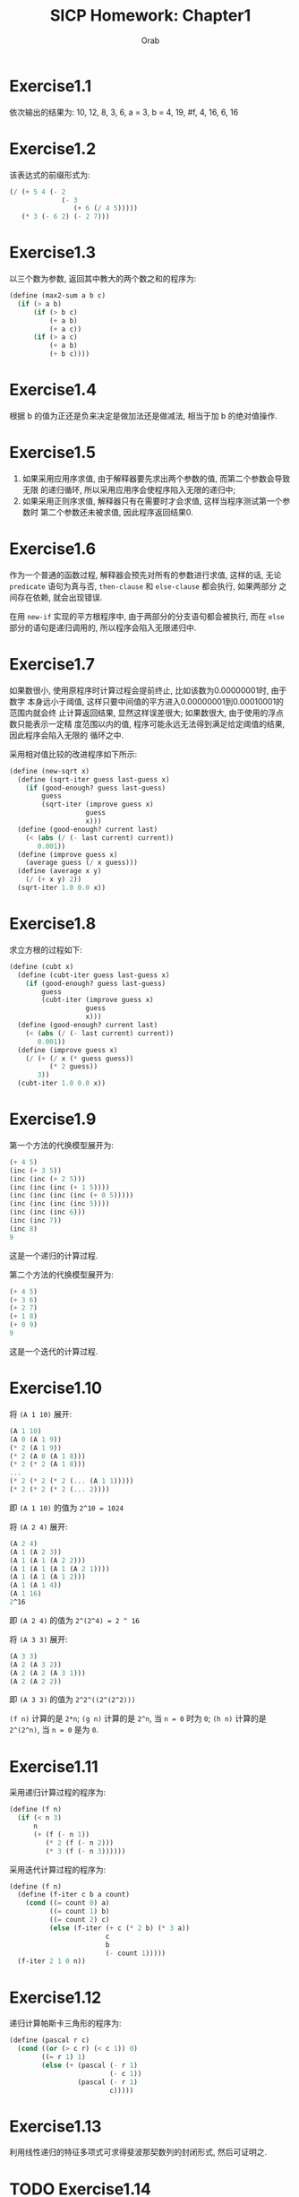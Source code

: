 #+TITLE: SICP Homework: Chapter1
#+AUTHOR: Orab
#+STARTUP: indent
#+TODO: TODO TOVERIFY | FINISH

* Exercise1.1
依次输出的结果为:
10,
12,
8,
3,
6,
a = 3,
b = 4,
19,
#f,
4,
16,
6,
16
* Exercise1.2
该表达式的前缀形式为:
#+NAME: Exercise1.2
#+BEGIN_SRC scheme
  (/ (+ 5 4 (- 2
               (- 3
                  (+ 6 (/ 4 5)))))
     (* 3 (- 6 2) (- 2 7)))
#+END_SRC
* Exercise1.3
以三个数为参数, 返回其中教大的两个数之和的程序为:
#+NAME: Exercise1.3
#+BEGIN_SRC scheme
  (define (max2-sum a b c)
    (if (> a b)
        (if (> b c)
            (+ a b)
            (+ a c))
        (if (> a c)
            (+ a b)
            (+ b c))))
#+END_SRC
* Exercise1.4
根据 b 的值为正还是负来决定是做加法还是做减法, 相当于加 b 的绝对值操作.
* Exercise1.5
1. 如果采用应用序求值, 由于解释器要先求出两个参数的值, 而第二个参数会导致无限
   的递归循环, 所以采用应用序会使程序陷入无限的递归中;
2. 如果采用正则序求值, 解释器只有在需要时才会求值, 这样当程序测试第一个参数时
   第二个参数还未被求值, 因此程序返回结果0.
* Exercise1.6
作为一个普通的函数过程, 解释器会预先对所有的参数进行求值, 这样的话, 无论
=predicate= 语句为真与否, =then-clause= 和 =else-clause= 都会执行, 如果两部分
之间存在依赖, 就会出现错误.

在用 =new-if= 实现的平方根程序中, 由于两部分的分支语句都会被执行, 而在 =else=
部分的语句是递归调用的, 所以程序会陷入无限递归中.
* Exercise1.7
如果数很小, 使用原程序时计算过程会提前终止, 比如该数为0.00000001时, 由于数字
本身远小于阈值, 这样只要中间值的平方进入0.00000001到0.00010001的范围内就会终
止计算返回结果, 显然这样误差很大; 如果数很大, 由于使用的浮点数只能表示一定精
度范围以内的值, 程序可能永远无法得到满足给定阈值的结果, 因此程序会陷入无限的
循环之中.

采用相对值比较的改进程序如下所示:
#+Name: Exercise1.7
#+BEGIN_SRC scheme
  (define (new-sqrt x)
    (define (sqrt-iter guess last-guess x)
      (if (good-enough? guess last-guess)
          guess
          (sqrt-iter (improve guess x)
                     guess
                     x)))
    (define (good-enough? current last)
      (< (abs (/ (- last current) current))
         0.001))
    (define (improve guess x)
      (average guess (/ x guess)))
    (define (average x y)
      (/ (+ x y) 2))
    (sqrt-iter 1.0 0.0 x))
#+END_SRC
* Exercise1.8
求立方根的过程如下:
#+Name: Exercise1.8
#+BEGIN_SRC scheme
  (define (cubt x)
    (define (cubt-iter guess last-guess x)
      (if (good-enough? guess last-guess)
          guess
          (cubt-iter (improve guess x)
                     guess
                     x)))
    (define (good-enough? current last)
      (< (abs (/ (- last current) current))
         0.001))
    (define (improve guess x)
      (/ (+ (/ x (* guess guess))
            (* 2 guess))
         3))
    (cubt-iter 1.0 0.0 x))
#+END_SRC
* Exercise1.9
第一个方法的代换模型展开为:
#+Name: Exercise1.9.1
#+BEGIN_SRC scheme
  (+ 4 5)
  (inc (+ 3 5))
  (inc (inc (+ 2 5)))
  (inc (inc (inc (+ 1 5))))
  (inc (inc (inc (inc (+ 0 5)))))
  (inc (inc (inc (inc 5))))
  (inc (inc (inc 6)))
  (inc (inc 7))
  (inc 8)
  9
#+END_SRC
这是一个递归的计算过程.

第二个方法的代换模型展开为:
#+Name: Exercise1.9.2
#+BEGIN_SRC scheme
  (+ 4 5)
  (+ 3 6)
  (+ 2 7)
  (+ 1 8)
  (+ 0 9)
  9
#+END_SRC
这是一个迭代的计算过程.
* Exercise1.10
将 =(A 1 10)= 展开:
#+Name: Exercise1.10.1
#+BEGIN_SRC scheme
  (A 1 10)
  (A 0 (A 1 9))
  (* 2 (A 1 9))
  (* 2 (A 0 (A 1 8)))
  (* 2 (* 2 (A 1 8)))
  ...
  (* 2 (* 2 (* 2 (... (A 1 1)))))
  (* 2 (* 2 (* 2 (... 2))))
#+END_SRC
即 =(A 1 10)= 的值为 =2^10 = 1024=

将 =(A 2 4)= 展开:
#+Name: Exercise1.10.2
#+BEGIN_SRC scheme
  (A 2 4)
  (A 1 (A 2 3))
  (A 1 (A 1 (A 2 2)))
  (A 1 (A 1 (A 1 (A 2 1))))
  (A 1 (A 1 (A 1 2)))
  (A 1 (A 1 4))
  (A 1 16)
  2^16
#+END_SRC
即 =(A 2 4)= 的值为 =2^(2^4) = 2 ^ 16=

将 =(A 3 3)= 展开:
#+Name: Exercise1.10.3
#+BEGIN_SRC scheme
  (A 3 3)
  (A 2 (A 3 2))
  (A 2 (A 2 (A 3 1)))
  (A 2 (A 2 2))
#+END_SRC
即 =(A 3 3)= 的值为 =2^2^((2^(2^2)))=

=(f n)= 计算的是 =2*n=; =(g n)= 计算的是 =2^n=, 当 =n = 0= 时为 =0=; =(h n)=
计算的是 =2^(2^n)=, 当 =n = 0= 是为 =0=.
* Exercise1.11
采用递归计算过程的程序为:
#+Name: Exercise1.11.1
#+BEGIN_SRC scheme
  (define (f n)
    (if (< n 3)
        n
        (+ (f (- n 1))
           (* 2 (f (- n 2)))
           (* 3 (f (- n 3))))))
#+END_SRC

采用迭代计算过程的程序为:
#+Name: Exercise1.11.2
#+BEGIN_SRC scheme
  (define (f n)
    (define (f-iter c b a count)
      (cond ((= count 0) a)
            ((= count 1) b)
            ((= count 2) c)
            (else (f-iter (+ c (* 2 b) (* 3 a))
                          c
                          b
                          (- count 1)))))
    (f-iter 2 1 0 n))
#+END_SRC
* Exercise1.12
递归计算帕斯卡三角形的程序为:
#+Name: Exercise1.12
#+BEGIN_SRC scheme
  (define (pascal r c)
    (cond ((or (> c r) (< c 1)) 0)
          ((= r 1) 1)
          (else (+ (pascal (- r 1)
                           (- c 1))
                   (pascal (- r 1)
                           c)))))
#+END_SRC
* Exercise1.13
利用线性递归的特征多项式可求得斐波那契数列的封闭形式, 然后可证明之.
* TODO Exercise1.14
绘制展开树.
空间增长为 \Theta(n), 步数增长为 \Theta(2^n).
* Exercise1.15
1. 12.15 = 0.05 * 3^5, 即在求值 =(sine 12.15)= 时将从0.05开始计算, 每次得到三
   倍于该角度的正弦值, 所以p将被使用5次.
2. 空间和步数的增长都为 \Theta(log n). 对于一棵递归树来说, 所用空间相当于该树
   的最大深度, 所用步数相当于所有结点的个数. 当为线性递归时, 最大深度等于所有
   结点个数, 即空间增长与步数增长相同.
* Exercise1.16
按照迭代方式来计算幂的过程为:
#+Name: Exercise1.16
#+BEGIN_SRC scheme
  (define (fast-expt b n)
    (define (fast-expt-iter a b n)
      (cond ((= n 0) a)
            ((even? n)
             (fast-expt-iter a (* b b) (/ n 2)))
            (else
             (fast-expt-iter (* a b)
                             (* b b)
                             (/ (- n 1) 2)))))
    (fast-expt-iter 1 b n))
#+END_SRC
* Exercise1.17
计算乘法的过程为:
#+Name: Exercise1.17
#+BEGIN_SRC scheme
  (define (fast-multi a b)
    (define (double n)
      (* n 2))
    (define (halve n)
      (/ n 2))
    (cond ((= b 0) 0)
          ((even? b) (fast-multi (double a) (halve b)))
          (else (+ a (fast-multi a (- b 1))))))
#+END_SRC
* Exercise1.18
迭代版本的乘法计算过程为:
#+Name: Exercise1.18
#+BEGIN_SRC scheme
  (define (fast-multi a b)
    (define (double n)
      (* n 2))
    (define (halve n)
      (/ n 2))
    (define (fast-multi-iter a b r)
      (cond ((= b 0) r)
            ((even? b)
             (fast-multi-iter (double a) (halve b) r))
            (else
             (fast-multi-iter (double a) (halve (- b 1)) (+ r a)))))
    (fast-multi-iter a b 0))
#+END_SRC
* Exercise1.19
经过简单计算化简可得: p' = p^2+q^2, q' = 2pq + q^2, 将该变换带入对应的过程,
得到只需对数步的求Fibonacci数的程序为:
#+Name: Exercise1.19
#+BEGIN_SRC scheme
  (define (fib n)
    (define (fib-iter a b p q count)
      (cond ((= count 0) b)
            ((even? count)
             (fib-iter a
                       b
                       (+ (* p p) (* q q))
                       (+ (* 2 p q) (* q q))
                       (/ count 2)))
            (else (fib-iter (+ (* b q) (* a q) (* a p))
                            (+ (* b p) (* a q))
                            p
                            q
                            (- count 1)))))
    (fib-iter 1 0 0 1 n))
#+END_SRC
* Exercise1.20
采用正则序展开为:
#+Name: Exercise1.20.1
#+BEGIN_SRC scheme
  (gcd 206 40)
  (gcd 40 (remainder 206 40))
  (gcd (remainder 206 40) (remainder 40 (remainder 206 40)))
  (gcd (remainder 40 (remainder 206 40))
       (remainder (remainder 206 40)
                  (remainder 40 (remainder 206 40))))
  (gcd (remainder (remainder 206 40)
                  (remainder 40 (remainder 206 40)))
       (remainder (remainder 40 (remainder 206 40))
                  (remainder (remainder 206 40)
                             (remainder 40 (remainder 206 40)))))
#+END_SRC
实际执行了11次remainder运算.

其中定义remainder运算的过程为:
#+Name: Exercise1.20.2
#+BEGIN_SRC scheme
  (define (remainder a b)
    (- a
       (* b
          (floor (/ a b)))))
#+END_SRC

如果采用应用序的话实际需要执行remainder运算4次.
* Exercise1.21
199的最小因子是199, 1999的最小因子是1999, 19999的最小因子是7.
* Exercise1.22
检查给定范围内连续的各个奇数的素性的程序如下:
#+Name: Exercise1.23
#+BEGIN_SRC scheme
  (define (search-for-primes beg end)
    (define (runtime)
      (let ((t (gettimeofday)))
        (+ (* 1000000 (car t))
           (cdr t))))
                                          ; Time elapsed for prime-test
    (define (timed-prime-test n)
      (newline)
      (display n)
      (start-prime-test n (runtime)))
    (define (start-prime-test n start-time)
      (if (prime? n)
          (report-prime (- (runtime) start-time))))
    (define (report-prime elapsed-time)
      (display " *** ")
      (display elapsed-time))
                                          ; prime test
    (define (prime? n)
      (= n (smallest-divisor n)))
    (define (smallest-divisor n)
      (find-divisor n 2))
    (define (find-divisor n test-divisor)
      (cond ((> (square test-divisor) n) n)
            ((divides? test-divisor n) test-divisor)
            (else (find-divisor n (+ test-divisor 1)))))
    (define (square n)
      (* n n))
    (define (divides? a b)
      (= (remainder b a) 0))

    (cond ((> beg end) (newline))
          ((even? beg) (search-for-primes (+ beg 1) end))
          (else (timed-prime-test beg)
                (search-for-primes (+ beg 2) end))))
#+END_SRC
使用该程序得到的对应的素数结果为:
#+Name: Output
#+BEGIN_SRC
  scheme@(guile-user)> (search-for-primes 1000 1020)

  1001
  1003
  1005
  1007
  1009 *** 4
  1011
  1013 *** 4
  1015
  1017
  1019 *** 3
  scheme@(guile-user)> (search-for-primes 10000 10037)

  10001
  10003
  10005
  10007 *** 11
  10009 *** 10
  10011
  10013
  10015
  10017
  10019
  10021
  10023
  10025
  10027
  10029
  10031
  10033
  10035
  10037 *** 10
  scheme@(guile-user)> (search-for-primes 100000 100043)

  100001
  100003 *** 32
  100005
  100007
  100009
  100011
  100013
  100015
  100017
  100019 *** 32
  100021
  100023
  100025
  100027
  100029
  100031
  100033
  100035
  100037
  100039
  100041
  100043 *** 32
  scheme@(guile-user)> (search-for-primes 1000000 1000037)

  1000001
  1000003 *** 102
  1000005
  1000007
  1000009
  1000011
  1000013
  1000015
  1000017
  1000019
  1000021
  1000023
  1000025
  1000027
  1000029
  1000031
  1000033 *** 101
  1000035
  1000037 *** 101

#+END_SRC
可以看出每一次的输出与上一次输出的时间比约为根号10. 和预期的时间消耗相一致.
* Exercise1.23
修改后的smallest-divisor程序为:
#+Name: Exercise1.23
#+BEGIN_SRC scheme
  (define (prime? n)

    (define (smallest-divisor n)
      (find-divisor n 2))
    (define (find-divisor n test-divisor)
      (cond ((> (square test-divisor) n) n)
            ((divides? test-divisor n) test-divisor)
            (else (find-divisor n (next test-divisor)))))
    (define (square n)
      (* n n))
    (define (divides? a b)
      (= (remainder b a) 0))
    (define (next n)
      (if (= n 2)
          3
          (+ n 2)))

    (= (smallest-divisor n) n))
#+END_SRC
使用新版本的smallest-divisor的输出为:
#+Name: Output
#+BEGIN_SRC
  scheme@(guile-user)> (search-for-primes 1000 1020)

  1001
  1003
  1005
  1007
  1009 *** 5
  1011
  1013 *** 5
  1015
  1017
  1019 *** 5
  scheme@(guile-user)> (search-for-primes 10000 10037)

  10001
  10003
  10005
  10007 *** 9
  10009 *** 9
  10011
  10013
  10015
  10017
  10019
  10021
  10023
  10025
  10027
  10029
  10031
  10033
  10035
  10037 *** 9
  scheme@(guile-user)> (search-for-primes 100000 100043)

  100001
  100003 *** 20
  100005
  100007
  100009
  100011
  100013
  100015
  100017
  100019 *** 19
  100021
  100023
  100025
  100027
  100029
  100031
  100033
  100035
  100037
  100039
  100041
  100043 *** 19
  scheme@(guile-user)> (search-for-primes 1000000 1000037)

  1000001
  1000003 *** 59
  1000005
  1000007
  1000009
  1000011
  1000013
  1000015
  1000017
  1000019
  1000021
  1000023
  1000025
  1000027
  1000029
  1000031
  1000033 *** 59
  1000035
  1000037 *** 59

#+END_SRC
运行速度并没有正好快一倍, 但是可以看到, 随着规模的变大, 比值向2在靠近. 原因可
能是因为程序中除了主体之外还存在其他的时间消耗, 随着输入规模的变大, 主体所占
比重越来越大, 比值也就越来越接近于2.
* TOVERIFY Exercise1.24
使用费马方法修改上述的过程, 程序如下:
#+Name: Exercise1.25
#+BEGIN_SRC scheme
  (define (search-for-primes beg end)
    (define (runtime)
      (let ((t (gettimeofday)))
        (+ (* 1000000 (car t))
           (cdr t))))
                                          ; Time elapsed for prime-test
    (define (timed-prime-test n)
      (newline)
      (display n)
      (start-prime-test n (runtime)))
    (define (start-prime-test n start-time)
      (if (fast-prime? n 1000)
          (report-prime (- (runtime) start-time))))
    (define (report-prime elapsed-time)
      (display " *** ")
      (display elapsed-time))
                                          ; prime test
    (define (expmod base exp m)
      (cond ((= exp 0) 1)
            ((even? exp)
             (remainder (square (expmod base (/ exp 2) m))
                        m))
            (else
             (remainder (* base (expmod base (- exp 1) m))
                        m))))
    (define (square n)
      (* n n))
    (define (fermat-test n)
      (define (try-it a)
        (= (expmod a n n) a))
      (try-it (+ 1 (random (- n 1)))))
    (define (fast-prime? n times)
      (cond ((= times 0) #t)
            ((fermat-test n) (fast-prime? n (- times 1)))
            (else #f)))

    (cond ((> beg end) (newline))
          ((even? beg) (search-for-primes (+ beg 1) end))
          (else (timed-prime-test beg)
                (search-for-primes (+ beg 2) end))))
#+END_SRC
* Exercise1.25
题目中的简单写法可以在\Theta(\log(n))的时间里计算出幂, 但是这时的结果会很大,
在进行求余的操作时会耗费大量的时间.
* Exercise1.26
如果使用显示的乘法过程, 那么在每次递归时都会调用两次的expmod函数, 这样的话递
归树从一棵单链树变为二叉树, 所以时间复杂度由\Theta(log(n))变为\Theta(n).
* Exercise1.27
使用小于n的每一个数来做费马验证的过程为:
#+Name: Exercise1.27
#+BEGIN_SRC scheme
  (define (fermat-test n)

    (define (expmod base exp m)
      (cond ((= exp 0) 1)
            ((even? exp)
             (remainder (square (expmod base (/ exp 2) m))
                        m))
            (else
             (remainder (* base (expmod base (- exp 1) m))
                        m))))
    (define (square n)
      (* n n))

    (define (fermat-test-iter n a)
      (cond ((= n a) #t)
            ((= (expmod a n n) a)
             (fermat-test-iter n (+ a 1)))
            (else #f)))
    (fermat-test-iter n 1))

#+END_SRC
使用上述过程对Carmichael数进行检验, 其结果如下:
#+Name: Exercise1.27.2
#+BEGIN_SRC
  scheme@(guile-user)> (fermat-test 561)
  $4 = #t
  scheme@(guile-user)> (fermat-test 1105)
  $5 = #t
  scheme@(guile-user)> (fermat-test 1729)
  $6 = #t
  scheme@(guile-user)> (fermat-test 2465)
  $7 = #t
  scheme@(guile-user)> (fermat-test 2821)
  $8 = #t
  scheme@(guile-user)> (fermat-test 6601)
  $9 = #t
#+END_SRC
* TOVERIFY Exercise1.28
利用Miller-Rabin检查来判断素数的过程如下:
#+Name: Exercise1.28
#+BEGIN_SRC scheme
  (define (miller-rabin-test n)

    (define (expmod-ex base exp m)
      (cond ((= exp 0) 1)
            ((even? exp)
             (remainder (square (expmod-ex base (/ exp 2) m))
                        m))
            (else
             (remainder (* base (expmod-ex base (- exp 1) m))
                        m))))
    (define (square n)
      (* n n))

    (define (try-it a)
      (= (expmod-ex a (- n 1) n) 1))

    (try-it (+ 1 (random (- n 1)))))

#+END_SRC
* Exercise1.29
使用辛普森规则计算积分的过程定义为:
#+NAME: Exercise1.29
#+BEGIN_SRC scheme
  (define (integral f a b n)

    (define (sum term a next b i)
      (if (> a b)
          0.0
          (+ (term a i)
             (sum term (next a) next b (+ 1 i)))))

    (define (term x i)
      (cond ((= i 0) (f x))
            ((= i n) (f x))
            ((even? i) (* 4 (f x)))
            (else (* 2 (f x)))))
    (define (next x)
      (+ x
         (/ (- b a) n)))

    (* (/ (/ (- b a) n)
          3)
       (sum term a next b 0)))
#+END_SRC
当n为100时结果为 =0.24671666666666678=, 当n为1000时结果为 =0.24966716666666608=.
* Exercise1.30
迭代的sum过程版本为:
#+Name: Exercise1.30
#+BEGIN_SRC scheme
  (define (sum term a next b)
    (define (iter a result)
      (if (> a b)
          result
          (iter (next a) (+ result
                            (term a)))))
    (iter a 0))
#+END_SRC
* Exercise1.31
1. 与 =sum= 类似的 =product= 的过程如下:
   #+Name: product.scm
   #+BEGIN_SRC scheme
     (define (product term a next b)
       (if (> a b)
           1
           (* (term a)
              (product term (next a) next b))))
   #+END_SRC
   用 =product= 定义 =factorial= 的过程为:
   #+Name: factorial.scm
   #+BEGIN_SRC scheme
     (define (factorial n)
       (define (inc x) (+ 1 x))
       (product identity 1 inc n))
   #+END_SRC
   用 =product= 计算\pi的近似值的过程为:
   #+Name: pi-product.scm
   #+BEGIN_SRC scheme
     (define (pi-product n)
       (define (term x)
         (if (even? x)
             (/ (+ x 2)
                (+ x 1))
             (/ (+ x 1)
                (+ x 2))))
       (define (next x)
         (+ x 1))
       (* 4.0
          (product term 1 next n)))
          #+END_SRC
2. 上述 =product= 的过程是递归的, 与之相对应的迭代版本的过程为:
   #+Name: product-iter.scm
   #+BEGIN_SRC scheme
     (define (product term a next b)
       (define (product-iter a result)
         (if (> a b)
             result
             (product-iter (next a)
                           (* (term a) result))))
       (product-iter a 1))
   #+END_SRC
* Exercise1.32
1. =accumulate= 过程实现如下:
   #+Name: accumulate.scm
   #+BEGIN_SRC scheme
     (define (accumulate combiner null-value term a next b)
         (if (> a b)
             null-value
             (combiner (term a)
                       (accumulate combiner null-value term (next a) next b))))

   #+END_SRC
利用 =accumulate= 定义 =sum= 和 =product= 的过程为:
   #+Name: accumulate-sum&product.scm
   #+BEGIN_SRC scheme
     (define (sum term a next b)
       (accumulate + 0 term a next b))

     (define (product term a next b)
       (accumulate * 1 term a next b))
   #+END_SRC
2. =accumulate= 的迭代版本为:
   #+Name: accumulate-iter.scm
   #+BEGIN_SRC scheme
     (define (accumulate combiner null-value term a next b)
       (define (iter a result)
         (if (> a b)
             result
             (iter (next a)
                   (combiner (term a) result))))
       (iter a null-value))
   #+END_SRC
* Exercise1.33
定义 =filter-accumulate= 的过程如下:
#+Name: filter-accumulate.scm
#+BEGIN_SRC scheme
  (define (filter-accumulate filter combiner null-value term a next b)
    (cond ((> a b) null-value)
          ((filter a)
           (combiner (term a)
                     (filter-accumulate filter combiner null-value term (next a)
                                        next b)))
          (else
           (combiner null-value
                     (filter-accumulate filter combiner null-value term (next a)
                                       next b)))))
#+END_SRC
1. 求a到b之间所有素数之和的过程为:
   #+Name: prime-sum.scm
   #+BEGIN_SRC scheme
     (define (prime-sum a b)
       (define (inc x) (+ 1 x))
       (filter-accumulate prime? + 0 identity a inc b))
   #+END_SRC
2. 求小于n的所有与n互素的正整数的乘积的过程为:
   #+Name: relatively-prime-sum.scm
   #+BEGIN_SRC scheme
     (define (relatively-prime-product n)
       (define (relatively-prime? x)
         (= (gcd x n) 1))
       (define (inc x) (+ x 1))
       (filter-accumulate relatively-prime? * 1 identity 1 inc n))
   #+END_SRC
* Exercise1.34
求值 =(f f)= 时, 解释器最终会执行 =(2 2)=, 而这样的表达式是未定义的.
* Exercise1.35
黄金分割满足 =x^2 = x + 1=, 即 =x = 1 + 1 / x=.
采用 =fixed-point= 计算黄金分割比例的过程如下:
#+Name: gold-seperate.scm
#+BEGIN_SRC scheme
  (define (fixed-point f first-guess)
    (define tolerance 0.00001)
    (define (close-enough? v1 v2)
      (< (abs (- v1 v2)) tolerance))
    (define (try guess)
      (let ((next (f guess)))
        (if (close-enough? guess next)
            guess
            (try next))))
    (try first-guess))

  (define (gold-seperate)
    (fixed-point (lambda (x) (+ 1 (/ 1 x)))
                 1.0))
#+END_SRC
* Exercise1.36
可显示中间值的 =fixed-point= 过程实现如下:
#+Name: fixed-point-with-trace.scm
#+BEGIN_SRC scheme
  (define (fixed-point-with-trace f first-guess)
    (define tolerate 0.00001)
    (define (close-enough? v1 v2)
      (< (abs (- v1 v2)) tolerate))
    (define (try guess)
      (let ((next (f guess)))
        (display next)
        (newline)
        (if (close-enough? guess next)
            guess
            (try next))))
    (try first-guess))
#+END_SRC
使用该过程定义求 =x^x = 1000= 的一个根:
1. 采用平均阻尼的版本为:
#+Name: root-with-average.scm
#+BEGIN_SRC scheme
  (define (root-with-average n)
    (fixed-point-with-trace (lambda (x)
                              (/ (+ (/ (log n) (log x))
                                    x) 2))
                            2.0))
#+END_SRC
其输出为:
#+Name: Output
#+BEGIN_SRC
  scheme@(guile-user)> (root-with-average 1000)
  5.9828921423310435
  4.922168721308343
  4.628224318195455
  4.568346513136242
  4.5577305909237005
  4.555909809045131
  4.555599411610624
  4.5555465521473675
  4.555537551999825
#+END_SRC
2. 不采用平均阻尼的版本为:
#+Name: root-without-average.scm
#+BEGIN_SRC scheme
  (define (root-without-average n)
    (fixed-point-with-trace (lambda (x)
                              (/ (log n) (log x)))
                            2.0))
#+END_SRC
其输出为:
#+Name: Output
#+BEGIN_SRC
  scheme@(guile-user)> (root-without-average 1000)
  9.965784284662087
  3.004472209841214
  6.279195757507157
  3.759850702401539
  5.215843784925895
  4.182207192401397
  4.8277650983445906
  4.387593384662677
  4.671250085763899
  4.481403616895052
  4.6053657460929
  4.5230849678718865
  4.577114682047341
  4.541382480151454
  4.564903245230833
  4.549372679303342
  4.559606491913287
  4.552853875788271
  4.557305529748263
  4.554369064436181
  4.556305311532999
  4.555028263573554
  4.555870396702851
  4.555315001192079
  4.5556812635433275
  4.555439715736846
  4.555599009998291
  4.555493957531389
  4.555563237292884
  4.555517548417651
  4.555547679306398
  4.555527808516254
  4.555540912917957
  4.555532270803653

#+END_SRC
可以明显看出采用平均阻尼的版本效率更好.
* TOVERIFY Exercise1.37
1. 定义一个无穷连分式的函数过程如下:
   #+Name: cont-frac.scm
   #+BEGIN_SRC scheme
     (define (cont-frac n d k)
       (define (cont-frac-reverse n d x)
         (if (= x k)
             (d x)
             (/ (n x)
                (+ (d x) (cont-frac-reverse n d (+ 1 x))))))
       (cont-frac-reverse n d 1))
    #+END_SRC
   当 n 和 d 取值都为1时, 前几个取值依次为: =1=, =1/2=, =2/3=, =3/5=, =5/8=,
   ... 可以观察到分母是一个 Fibonacci 数列, 若要保证得到的近似值具有十进制的4位
   精度,则分母应该大于10000, 即 k 应满足 =Fib(k)>=10000=, 所以 k 的取值为大于21
   (fib(21) = 10946).
2. 上述的函数过程是递归形式的, 相应的迭代形式的版本为:
   #+Name: cont-frac-iter.scm
   #+BEGIN_SRC scheme
     (define (cont-frac n d k)
       (define (cont-frac-iter n d x result)
         (if (= x 0)
             result
             (cont-frac-iter n d (- x 1)
                             (/ (n x)
                                (+ (d x) result)))))
       (cont-frac-iter n d k 1.0))
   #+END_SRC
* Exercise1.38
 基于 =cont-frac= 过程来求欧拉展开式关于 e 的近似值的函数过程如下:
 #+Name: cont-frac-e.scm
 #+BEGIN_SRC scheme
   (define (cont-frac-e k)
     (+ 2 (cont-frac (lambda (i) 1.0)
                     (lambda (i)
                       (if (= 0 (remainder (- i 5) 3))
                           (* (+ (/ (- i 5) 3) 2)
                              2)
                           1))
                     k)))

 #+END_SRC
* Exercise1.39
利用 =cont-frac= 来计算 =tan(x)= 的近似值的函数过程如下:
#+Name: tan-cf.scm
#+BEGIN_SRC scheme
  (define (tan-cf x k)
    (cont-frac (lambda (i)
                 (if (= i 1)
                     x
                     (- (* x x))))
               (lambda (i)
                 (- (* i 2) 1))
               k))
#+END_SRC
* Exercise1.40
定义 =cubic= 的过程如下:
#+Name: cubit.scm
#+BEGIN_SRC scheme
  (define (cubic a b c)
    (lambda (x)
      (+ (* x x x)
         (* a x x)
         (* b x)
         c)))
#+END_SRC
* Exercise1.41
最终输出的结果是 =21=, 每调用一次 =double= 相当于调用两次参数表示的函数, 即
=(double double)= 表示调用4次, =(double (double double))= 表示调用2次4次的过程,
即 =4 ^ 2 = 16= 次调用, 所以结果为 =5 + 16 = 21=. 使用程序进行验证的输出为:
#+Name: double.Output
#+BEGIN_QUOTE
scheme@(guile-user)> (define (double f) (lambda (x) (f (f x))))
scheme@(guile-user)> (define (inc x) (+ 1 x))
scheme@(guile-user)> (inc 2)
$2 = 3
scheme@(guile-user)> (((double (double double)) inc) 5)
$3 = 21

#+END_QUOTE
* Exercise1.42
实现函数复合的过程定义如下:
#+Name: compose.scm
#+BEGIN_SRC scheme
  (define (compose f g)
    (lambda (x)
      (f (g x))))
#+END_SRC
* Exercise1.43
实现函数多次重复执行的过程定义如下:
#+Name: repeater.scm
#+BEGIN_SRC scheme
  (define (repeater f n)
    (lambda (x)
      (if (= n 1)
          (f x)
          ((compose f (repeater f (- n 1)))
           x))))
#+END_SRC
* Exercise1.44
定义平滑函数的生成过程函数的实现如下:
#+Name: smooth.scm
#+BEGIN_SRC scheme
  (define (smooth f)
    (define dx 0.000001)
    (lambda (x)
      (/ (+ (f (+ x dx))
            (f x)
            (f (- x dx)))
         3)))
#+END_SRC
利用 =repeater= 生成 n 次平滑函数的过程为:
#+Name: n-smooth.scm
#+BEGIN_SRC scheme
  (define (n-smooth f n)
    (lambda (x)
      (((repeater smooth n) f) x)))
#+END_SRC
* TODO Exercise1.45
* Exercise1.46
迭代式改进的一般化过程抽象定义如下:
#+Name: iterative-improve.scm
#+BEGIN_SRC scheme
  (define (iterative-improve good-enough? improve)
    (define (try guess)
      (if (good-enough? guess)
          guess
          (try (improve guess))))
    (lambda (x)
      (try x)))
#+END_SRC
利用上述定义重写 =sqrt= 过程:
#+Name: sqrt-ii.scm
#+BEGIN_SRC scheme
  (define (sqrt n)
    (define (square x)
      (* x x))
    (define (average a b)
      (/ (+ a b) 2))
    ((iterative-improve
      (lambda (guess)
        (< (abs (- (square guess) n)) 0.001))
      (lambda (guess)
        (average guess (/ n guess))))
     1.0))
#+END_SRC
重写 =fixed-point= 过程:
#+Name: fixed-point-ii.scm
#+BEGIN_SRC scheme
  (define (fixed-point f first-guess)
    (define tolerance 0.00001)
    ((iterative-improve
     (lambda (guess)
       (let ((next (f guess)))
         (< (abs (- next guess)) tolerance)))
     (lambda (guess)
       (f guess)))
     first-guess))
#+END_SRC
